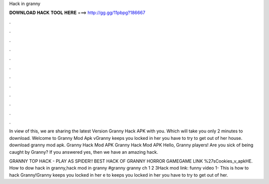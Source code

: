 Hack in granny



𝐃𝐎𝐖𝐍𝐋𝐎𝐀𝐃 𝐇𝐀𝐂𝐊 𝐓𝐎𝐎𝐋 𝐇𝐄𝐑𝐄 ===> http://gg.gg/11pbpg?186667



.



.



.



.



.



.



.



.



.



.



.



.

In view of this, we are sharing the latest Version Granny Hack APK with you. Which will take you only 2 minutes to download. Welcome to Granny Mod Apk vGranny keeps you locked in her  you have to try to get out of her house. download granny mod apk. Granny Hack Mod APK Granny Hack Mod APK Hello, Granny players! Are you sick of being caught by Granny? If you answered yes, then we have an amazing hack.

GRANNY TOP HACK - PLAY AS SPIDER!! BEST HACK OF GRANNY HORROR GAMEGAME LINK ️%27sCookies_v_apkHE. How to dow hack in granny,hack mod in granny #granny granny ch 1 2 3Hack mod link: funny video 1-  This is how to hack Granny!Granny keeps you locked in her e to  keeps you locked in her  you have to try to get out of her.
